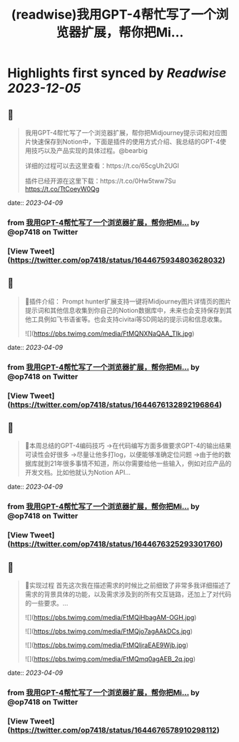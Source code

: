 :PROPERTIES:
:title: (readwise)我用GPT-4帮忙写了一个浏览器扩展，帮你把Mi...
:END:

:PROPERTIES:
:author: [[op7418 on Twitter]]
:full-title: "我用GPT-4帮忙写了一个浏览器扩展，帮你把Mi..."
:category: [[tweets]]
:url: https://twitter.com/op7418/status/1644675934803628032
:image-url: https://pbs.twimg.com/profile_images/1636981205504786434/xDl77JIw.jpg
:END:

* Highlights first synced by [[Readwise]] [[2023-12-05]]
** 📌
#+BEGIN_QUOTE
我用GPT-4帮忙写了一个浏览器扩展，帮你把Midjourney提示词和对应图片快速保存到Notion中，下面是插件的使用方式介绍、我总结的GPT-4使用技巧以及产品实现的具体过程。@bearbig

详细的过程可以去这里查看：https://t.co/65cgUh2UGl

插件已经开源在这里下载：https://t.co/0Hw5tww7Su https://t.co/TtCoeyW0Qg 
#+END_QUOTE
    date:: [[2023-04-09]]
*** from _我用GPT-4帮忙写了一个浏览器扩展，帮你把Mi..._ by @op7418 on Twitter
*** [View Tweet](https://twitter.com/op7418/status/1644675934803628032)
** 📌
#+BEGIN_QUOTE
🧩插件介绍：
Prompt hunter扩展支持一键将Midjourney图片详情页的图片提示词和其他信息收集到你自己的Notion数据库中，未来也会支持保存到其他工具例如飞书语雀等。也会支持civitai等SD网站的提示词和信息收集。 

![](https://pbs.twimg.com/media/FtMQNXNaQAA_TIk.jpg) 
#+END_QUOTE
    date:: [[2023-04-09]]
*** from _我用GPT-4帮忙写了一个浏览器扩展，帮你把Mi..._ by @op7418 on Twitter
*** [View Tweet](https://twitter.com/op7418/status/1644676132892196864)
** 📌
#+BEGIN_QUOTE
📜本周总结的GPT-4编码技巧
→在代码编写方面多做要求GPT-4的输出结果可读性会好很多
→尽量让他多打log，以便能够准确定位问题
→由于他的数据库就到21年很多事情不知道，所以你需要给他一些输入，例如对应产品的开发文档。比如他就认为Notion API… 
#+END_QUOTE
    date:: [[2023-04-09]]
*** from _我用GPT-4帮忙写了一个浏览器扩展，帮你把Mi..._ by @op7418 on Twitter
*** [View Tweet](https://twitter.com/op7418/status/1644676325293301760)
** 📌
#+BEGIN_QUOTE
🧶实现过程
首先这次我在描述需求的时候比之前细致了非常多我详细描述了需求的背景具体的功能，以及需求涉及到的所有交互链路，还加上了对代码的一些要求。… 

![](https://pbs.twimg.com/media/FtMQiHbagAM-OGH.jpg) 

![](https://pbs.twimg.com/media/FtMQjo7agAAkDCs.jpg) 

![](https://pbs.twimg.com/media/FtMQljraEAE9Wjb.jpg) 

![](https://pbs.twimg.com/media/FtMQmq0agAEB_2q.jpg) 
#+END_QUOTE
    date:: [[2023-04-09]]
*** from _我用GPT-4帮忙写了一个浏览器扩展，帮你把Mi..._ by @op7418 on Twitter
*** [View Tweet](https://twitter.com/op7418/status/1644676578910298112)